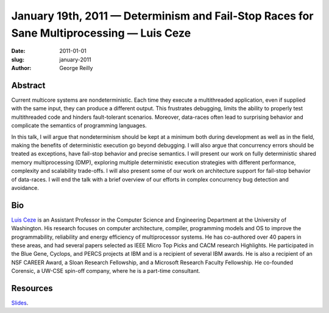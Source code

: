 January 19th, 2011 — Determinism and Fail-Stop Races for Sane Multiprocessing — Luis Ceze
#########################################################################################

:date: 2011-01-01
:slug: january-2011
:author: George Reilly

Abstract
~~~~~~~~

Current multicore systems are nondeterministic.
Each time they execute a multithreaded application, even if supplied with the same input,
they can produce a different output.
This frustrates debugging, limits the ability to properly test multithreaded code
and hinders fault-tolerant scenarios.
Moreover, data-races often lead to surprising behavior
and complicate the semantics of programming languages.

In this talk, I will argue that nondeterminism should be kept at a minimum
both during development as well as in the field,
making the benefits of deterministic execution go beyond debugging.
I will also argue that concurrency errors should be treated as exceptions,
have fail-stop behavior and precise semantics.
I will present our work on fully deterministic shared memory multiprocessing (DMP),
exploring multiple deterministic execution strategies
with different performance, complexity and scalability trade-offs.
I will also present some of our work on architecture support
for fail-stop behavior of data-races.
I will end the talk with a brief overview of our efforts
in complex concurrency bug detection and avoidance.

Bio
~~~

`Luis Ceze <http://www.cs.washington.edu/homes/luisceze/>`_
is an Assistant Professor in the Computer Science and Engineering Department
at the University of Washington.
His research focuses on computer architecture, compiler, programming models and OS
to improve the programmability, reliability and energy efficiency of multiprocessor systems.
He has co-authored over 40 papers in these areas,
and had several papers selected as IEEE Micro Top Picks and CACM research Highlights.
He participated in the Blue Gene, Cyclops, and PERCS projects at IBM
and is a recipient of several IBM awards.
He is also a recipient of an NSF CAREER Award, a Sloan Research Fellowship,
and a Microsoft Research Faculty Fellowship.
He co-founded Corensic, a UW-CSE spin-off company, where he is a part-time consultant.

Resources
~~~~~~~~~

`Slides </static/talks/2011/nwcpp-jan2011.pdf>`_.
